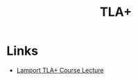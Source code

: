 :PROPERTIES:
:ID:       d8a57d17-9e75-4f3b-8199-d5f1f218b959
:END:
#+title: TLA+
#+filetags: :programming-languages:

* Links
+ [[https://www.youtube.com/watch?v=p54W-XOIEF8][Lamport TLA+ Course Lecture]]
